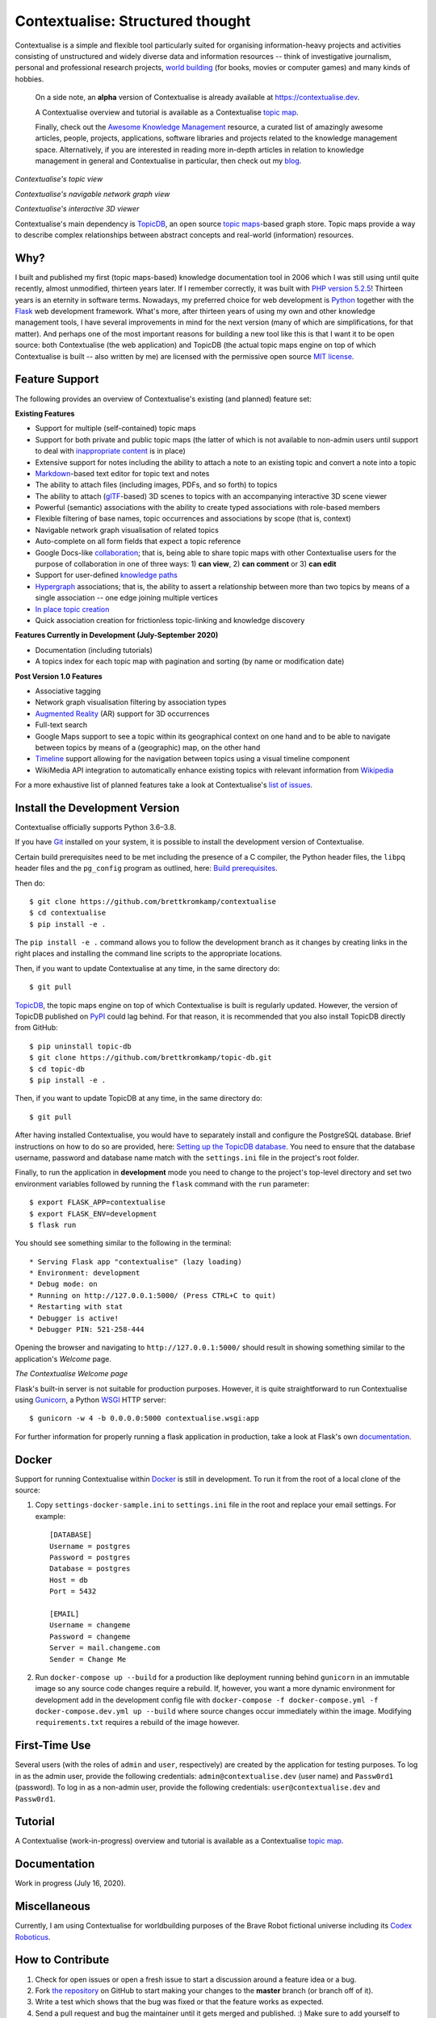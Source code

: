 Contextualise: Structured thought
=================================

.. image:: resources/contextualise-logo.png
   :alt: Contextualise logo

Contextualise is a simple and flexible tool particularly suited for organising information-heavy projects and
activities consisting of unstructured and widely diverse data and information resources -- think of investigative
journalism, personal and professional research projects, `world building`_ (for books, movies or computer games) and
many kinds of hobbies.

    On a side note, an **alpha** version of Contextualise is already available at `https://contextualise.dev <https://contextualise.dev/>`_.

    A Contextualise overview and tutorial is available as a Contextualise `topic map <https://contextualise.dev/topics/view/1/home>`_.

    Finally, check out the `Awesome Knowledge Management <https://github.com/brettkromkamp/awesome-knowledge-management>`_ resource, a curated
    list of amazingly awesome articles, people, projects, applications, software libraries and projects related to the knowledge management space.
    Alternatively, if you are interested in reading more in-depth articles in relation to knowledge management in general
    and Contextualise in particular, then check out my `blog <https://brettkromkamp.com/>`_.

.. image:: resources/topic-view.png
   :alt: Contextualise's topic view

*Contextualise's topic view*

.. image:: resources/graph-view.png
   :alt: Contextualise's interactive network graph view (allowing for navigation between topics)

*Contextualise's navigable network graph view*

.. image:: resources/interactive-3d-viewer.png
   :alt: Contextualise's interactive 3D viewer

*Contextualise's interactive 3D viewer*

Contextualise's main dependency is `TopicDB`_, an open source `topic maps`_-based graph store. Topic maps provide
a way to describe complex relationships between abstract concepts and real-world (information) resources.

Why?
----

I built and published my first (topic maps-based) knowledge documentation tool in 2006 which I was still using until
quite recently, almost unmodified, thirteen years later. If I remember correctly, it was built with `PHP version 5.2.5`_!
Thirteen years is an eternity in software terms. Nowadays, my preferred choice for web development is `Python`_ together
with the `Flask`_ web development framework. What's more, after thirteen years of using my own and other knowledge
management tools, I have several improvements in mind for the next version (many of which are simplifications, for that
matter). And perhaps one of the most important reasons for building a new tool like this is that I want it to be open
source: both Contextualise (the web application) and TopicDB (the actual topic maps engine on top of which Contextualise
is built -- also written by me) are licensed with the permissive open source `MIT license`_.

Feature Support
---------------
The following provides an overview of Contextualise's existing (and planned) feature set:

**Existing Features**

* Support for multiple (self-contained) topic maps
* Support for both private and public topic maps (the latter of which is not available to non-admin users until support to deal with `inappropriate content <https://github.com/brettkromkamp/contextualise/issues/9>`_ is in place)
* Extensive support for notes including the ability to attach a note to an existing topic and convert a note into a topic
* `Markdown`_-based text editor for topic text and notes
* The ability to attach files (including images, PDFs, and so forth) to topics
* The ability to attach (`glTF`_-based) 3D scenes to topics with an accompanying interactive 3D scene viewer
* Powerful (semantic) associations with the ability to create typed associations with role-based members
* Flexible filtering of base names, topic occurrences and associations by scope (that is, context)
* Navigable network graph visualisation of related topics
* Auto-complete on all form fields that expect a topic reference
* Google Docs-like `collaboration <https://brettkromkamp.com/posts/contextualise-collaboration/>`_; that is, being able to share topic maps with other Contextualise users for the purpose of collaboration in one of three ways: 1) **can view**, 2) **can comment** or 3) **can edit**
* Support for user-defined `knowledge paths <https://brettkromkamp.com/posts/knowledge-paths/>`_
* `Hypergraph <https://en.wikipedia.org/wiki/Hypergraph>`_ associations; that is, the ability to assert a relationship between more than two topics by means of a single association -- one edge joining multiple vertices
* `In place topic creation <https://brettkromkamp.com/posts/in-place-topic-creation/>`_
* Quick association creation for frictionless topic-linking and knowledge discovery

**Features Currently in Development (July-September 2020)**

* Documentation (including tutorials)
* A topics index for each topic map with pagination and sorting (by name or modification date)

**Post Version 1.0 Features**

* Associative tagging
* Network graph visualisation filtering by association types
* `Augmented Reality <https://en.wikipedia.org/wiki/Augmented_reality>`_ (AR) support for 3D occurrences
* Full-text search
* Google Maps support to see a topic within its geographical context on one hand and to be able to navigate between topics by means of a (geographic) map, on the other hand
* `Timeline <https://timeline.knightlab.com/docs/index.html>`_ support allowing for the navigation between topics using a visual timeline component
* WikiMedia API integration to automatically enhance existing topics with relevant information from `Wikipedia <https://www.wikipedia.org/>`_

For a more exhaustive list of planned features take a look at Contextualise's `list of issues <https://github.com/brettkromkamp/contextualise/issues>`_.

Install the Development Version
-------------------------------

Contextualise officially supports Python 3.6–3.8.

If you have `Git <https://git-scm.com/>`_ installed on your system, it is possible to install the development version
of Contextualise.

Certain build prerequisites need to be met including the presence of a C compiler, the Python
header files, the ``libpq`` header files and the ``pg_config`` program as outlined, here: `Build
prerequisites <http://initd.org/psycopg/docs/install.html#build-prerequisites>`_.

Then do::

    $ git clone https://github.com/brettkromkamp/contextualise
    $ cd contextualise
    $ pip install -e .

The ``pip install -e .`` command allows you to follow the development branch as it changes by creating links in the
right places and installing the command line scripts to the appropriate locations.

Then, if you want to update Contextualise at any time, in the same directory do::

    $ git pull

`TopicDB`_, the topic maps engine on top of which Contextualise is built is regularly updated. However, the version
of TopicDB published on `PyPI <https://pypi.org/project/topic-db/>`_ could lag behind. For that reason, it is
recommended that you also install TopicDB directly from GitHub::

    $ pip uninstall topic-db
    $ git clone https://github.com/brettkromkamp/topic-db.git
    $ cd topic-db
    $ pip install -e .

Then, if you want to update TopicDB at any time, in the same directory do::

    $ git pull

After having installed Contextualise, you would have to separately install and configure the PostgreSQL database. Brief
instructions on how to do so are provided, here: `Setting up the TopicDB
database <https://gist.github.com/brettkromkamp/87aaa99b056578ff1dc23a43a49aca89>`_. You need to ensure that the
database username, password and database name match with the ``settings.ini`` file in the project's root folder.

Finally, to run the application in **development** mode you need to change to the project's top-level directory and set
two environment variables followed by running the ``flask`` command with the ``run`` parameter::

    $ export FLASK_APP=contextualise
    $ export FLASK_ENV=development
    $ flask run

You should see something similar to the following in the terminal::

    * Serving Flask app "contextualise" (lazy loading)
    * Environment: development
    * Debug mode: on
    * Running on http://127.0.0.1:5000/ (Press CTRL+C to quit)
    * Restarting with stat
    * Debugger is active!
    * Debugger PIN: 521-258-444

Opening the browser and navigating to ``http://127.0.0.1:5000/`` should result in showing something similar to the
application's *Welcome* page.

.. image:: resources/landing-page.png
   :alt: The Contextualise Welcome page

*The Contextualise Welcome page*

Flask's built-in server is not suitable for production purposes. However, it is quite straightforward to run
Contextualise using `Gunicorn <https://gunicorn.org/>`_, a Python `WSGI <https://en.wikipedia.org/wiki/Web_Server_Gateway_Interface>`_ HTTP server::

    $ gunicorn -w 4 -b 0.0.0.0:5000 contextualise.wsgi:app

For further information for properly running a flask application in production, take a look at Flask's own
`documentation <https://flask.palletsprojects.com/en/1.1.x/deploying/#deployment>`_.

Docker
------

Support for running Contextualise within `Docker <https://www.docker.com/>`_ is still in development. To run it from the
root of a local clone of the source:

1. Copy ``settings-docker-sample.ini`` to ``settings.ini`` file in the root and replace your email settings. For example::

    [DATABASE]
    Username = postgres
    Password = postgres
    Database = postgres
    Host = db
    Port = 5432

    [EMAIL]
    Username = changeme
    Password = changeme
    Server = mail.changeme.com
    Sender = Change Me

2. Run ``docker-compose up --build`` for a production like deployment running behind ``gunicorn`` in an immutable image
   so any source code changes require a rebuild. If, however, you want a more dynamic environment for development
   add in the development config file with ``docker-compose -f docker-compose.yml -f docker-compose.dev.yml up --build`` where source changes occur immediately within the image. Modifying ``requirements.txt`` requires a rebuild of the image however.

First-Time Use
--------------

Several users (with the roles of ``admin`` and ``user``, respectively) are created by the application for testing
purposes. To log in as the admin user, provide the following credentials:
``admin@contextualise.dev`` (user name) and ``Passw0rd1`` (password). To log in as a non-admin user, provide the
following credentials: ``user@contextualise.dev`` and ``Passw0rd1``.

Tutorial
--------

A Contextualise (work-in-progress) overview and tutorial is available as a Contextualise `topic map <https://contextualise.dev/topics/view/1/home>`_.

Documentation
-------------

Work in progress (July 16, 2020).

Miscellaneous
-------------

Currently, I am using Contextualise for worldbuilding purposes of the Brave Robot fictional universe including its `Codex
Roboticus <https://brettkromkamp.com/posts/codex-roboticus/>`_.

.. image:: resources/codex-roboticus1.png
   :alt: Codex Roboticus

How to Contribute
-----------------

#. Check for open issues or open a fresh issue to start a discussion around a feature idea or a bug.
#. Fork `the repository`_ on GitHub to start making your changes to the **master** branch (or branch off of it).
#. Write a test which shows that the bug was fixed or that the feature works as expected.
#. Send a pull request and bug the maintainer until it gets merged and published. :) Make sure to add yourself to AUTHORS_.

.. _topic maps: https://msdn.microsoft.com/en-us/library/aa480048.aspx
.. _world building: https://en.wikipedia.org/wiki/Worldbuilding
.. _TopicDB: https://github.com/brettkromkamp/topic-db
.. _Knowledge Management Using Topic Maps: http://quesucede.com/page/show/id/frontpage
.. _PHP version 5.2.5: http://php.net/ChangeLog-5.php#5.2.5
.. _Python: https://www.python.org/
.. _Flask: http://flask.pocoo.org/docs/1.0/
.. _MIT license: https://github.com/brettkromkamp/contextualise/blob/master/LICENSE
.. _the repository: https://github.com/brettkromkamp/contextualise
.. _AUTHORS: https://github.com/brettkromkamp/contextualise/blob/master/AUTHORS.rst
.. _Markdown: https://daringfireball.net/projects/markdown/syntax
.. _glTF: https://www.khronos.org/gltf/
